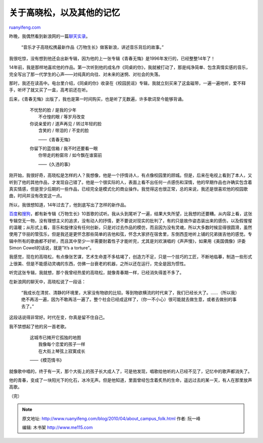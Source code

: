 .. _201004_about_campus_folk:

关于高晓松，以及其他的记忆
=============================================

`ruanyifeng.com <http://www.ruanyifeng.com/blog/2010/04/about_campus_folk.html>`__

昨晚，我偶然看到新浪网的一篇\ `聊天实录 <http://ent.sina.com.cn/y/2010-03-31/18482915635.shtml>`__\ 。

    “音乐才子高晓松携最新作品《万物生长》做客新浪，讲述音乐背后的故事。”

我很吃惊，没有想到他还会出新专辑，因为他的上一张专辑《青春无悔》是1996年发行的，已经整整14年了！

14年前，我是那样地喜欢他的作品。第一次听到他的成名作《同桌的你》，我就被打动了，那是纯净简单、包含真情实感的音乐，完全写出了那一代学生的心声——对纯真的向往、对未来的迷惘、对社会的失落。

那时，我还在读高中。电台里介绍，《同桌的你》收录在《校园民谣》专辑，我就立刻买来了这盒磁带，一遍一遍地听，爱不释手，听坏了就又买了一盒，高考前还在听。

后来，《青春无悔》出版了，我也是第一时间购买，也是听了无数遍，许多歌词至今能够背诵。

    | 　　不忧愁的脸 / 是我的少年
    |  　　不仓惶的眼 / 等岁月改变

    | 　　你说亲爱的 / 道声再见 / 转过年轻的脸
    |  　　含笑的 / 带泪的 / 不变的脸

    　　　　——《青春无悔》

    | 　　你留下的蓝信箱 / 我不时还要看一眼
    |  　　你带走的粉窗帘 / 如今飘在谁窗前

    　　　　——《久违的事》

刚开始，我很好奇，高晓松是怎样的人？我想像，他是一个抒情诗人，有点像校园里的顾城。但是，后来在电视上看到了本人，又听到了他的其他作品，才发现自己错了。他是一个很实际的人，表面上看不出任何一点感伤和深情，他的早期作品也许确实包含着真实情感，但是至少后期的一些作品，已经完全是模式化的商业操作。我觉得这也很正常，总的来说，我还是很喜欢他的校园歌曲，时间并没有改变这一点。

所以，我很想知道，14年过去了，他到底写出了怎样的新作品。

`百度 <http://mp3.baidu.com/m?f=ms&rf=idx&tn=baidump3&ct=134217728&lf=&rn=&word=%CD%F2%CE%EF%C9%FA%B3%A4&lm=-1>`__\ 和\ `搜狗 <http://music.sogou.com/singer/36/detailAlbum_%B8%DF%CF%FE%CB%C9%21%21%A1%B6%CD%F2%CE%EF%C9%FA%B3%A4%A1%B7%B8%DF%CF%FE%CB%C9%D7%F7%C6%B7%BC%AF.html?w=0&dr=1>`__\ ，都有新专辑《万物生长》10首歌的试听。我从头到尾听了一遍，结果大失所望，比我想的还要糟。从内容上看，这张专辑空无一物，没有理想主义的追求，没有动人的抒情，更不要说对现实的批判了，有的只是故作姿态装出来的感伤，以及假惺惺的温暖；从形式上看，音乐和旋律没有任何创新，只是对过去作品的模仿，而且因为没有灵魂，所以大多数时候显得很圆滑，虽然使用了华丽的管弦乐，但是我还是更怀念那些简单的吉他和弦，怀念大家挤在宿舍里，东倒西歪地听上铺的兄弟拨吉他的感觉。专辑中所有的歌曲都不好听，而且其中至少一半需要耐着性子才能听完，尤其是刘欢演唱的《声声慢》，如果用《美国偶像》评委Simon
Cowell的话说，就是”It’s a torture”。

我感觉，现在的高晓松，有点像张艺谋，艺术生命差不多枯竭了，创造力不足，只是一个技巧的工匠，不断地临摹，制造一些形式上很美、但是不能感动灵魂的东西，仿佛一台衰老的机器，之所以还在运行，完全是因为惯性。

听完这张专辑，我就想，那个我曾经热爱的高晓松，就像青春期一样，已经消失得差不多了。

在新浪网的聊天中，高晓松说了一段话：

    “我成长在清贫、清静的环境里，大家没有物欲的比较。等到物欲横流的时代来了，我们已经长大了。……（所以我）绝不再活一遍，因为不敢再活一遍了。整个社会已经成这样了，（你一不小心）很可能就去做生意，或者去做别的事去了。”

这段话说得非常好。时代在变，你真是留不住自己。

我不禁想起了他的另一首老歌。

    | 　　这城市已摊开它孤独的地图
    |  　　我像每个恋爱的孩子一样
    |  　　在大街上琴弦上寂寞成长

    　　——《模范情书》

就像歌中唱的，终于有一天，那个大街上的孩子长大成人了，可是他发现，唱歌给他听的人已经不见了，记忆中的歌声都消失了。

他的青春，变成了一块阳光下的化石，冰冷无声。但是他知道，里面曾经包含着炙热的生命，遥远过去的某一天，有人在那里放声高歌。

（完）

.. note::
    原文地址: http://www.ruanyifeng.com/blog/2010/04/about_campus_folk.html 
    作者: 阮一峰 

    编辑: 木书架 http://www.me115.com